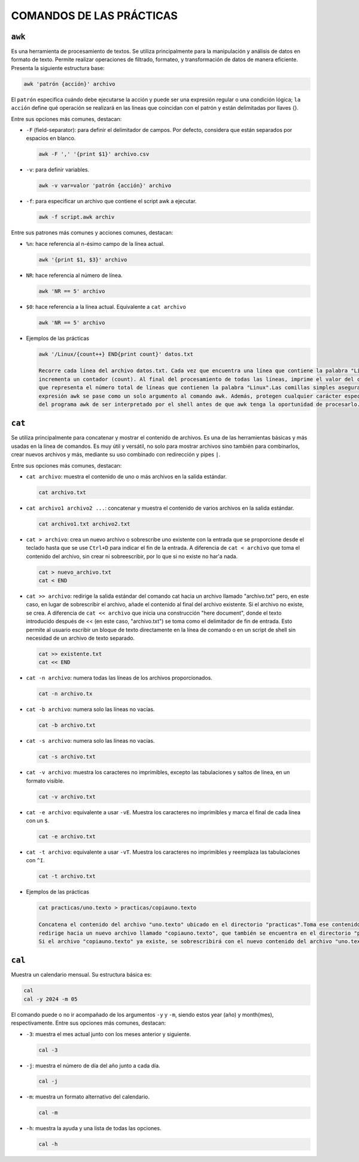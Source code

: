 COMANDOS DE LAS PRÁCTICAS
=========================

``awk``
-------

Es una herramienta de procesamiento de textos. Se utiliza principalmente para la manipulación y análisis de datos en formato de texto. Permite realizar operaciones de filtrado, formateo, y transformación de datos de manera eficiente. Presenta la siguiente estructura base:

.. code-block:: sh

  awk 'patrón {acción}' archivo

..

El ``patrón`` especifica cuándo debe ejecutarse la acción y puede ser una expresión regular o una condición lógica; ``la acción`` define qué operación se realizará en las líneas que coincidan con el patrón y están delimitadas por llaves {}.

Entre sus opciones más comunes, destacan:

* ``-F`` (field-separator): para definir el delimitador de campos. Por defecto, considera que están separados por espacios en blanco.

  .. code-block:: sh

    awk -F ',' '{print $1}' archivo.csv 

  ..

* ``-v``: para definir variables.

  .. code-block:: sh

    awk -v var=valor 'patrón {acción}' archivo

  ..

* ``-f``: para especificar un archivo que contiene el script awk a ejecutar.

  .. code-block:: sh

    awk -f script.awk archiv

  ..

Entre sus patrones más comunes y acciones comunes, destacan:

* ``%n``: hace referencia al n-ésimo campo de la línea actual.

  .. code-block:: sh

    awk '{print $1, $3}' archivo

  ..

* ``NR``: hace referencia al número de línea.

  .. code-block:: sh

    awk 'NR == 5' archivo

  ..

* ``$0``: hace referencia a la línea actual. Equivalente a ``cat archivo``

  .. code-block:: sh

    awk 'NR == 5' archivo

  ..

* Ejemplos de las prácticas

  .. code-block:: sh
  
    awk '/Linux/{count++} END{print count}' datos.txt

    Recorre cada línea del archivo datos.txt. Cada vez que encuentra una línea que contiene la palabra "Linux", 
    incrementa un contador (count). Al final del procesamiento de todas las líneas, imprime el valor del contador, 
    que representa el número total de líneas que contienen la palabra "Linux".Las comillas simples aseguran que la 
    expresión awk se pase como un solo argumento al comando awk. Además, protegen cualquier carácter especial dentro 
    del programa awk de ser interpretado por el shell antes de que awk tenga la oportunidad de procesarlo.
  
  ..


``cat``
-------

Se utiliza principalmente para concatenar y mostrar el contenido de archivos. Es una de las herramientas básicas y más usadas en la línea de comandos. Es muy útil y versátil, no solo para mostrar archivos sino también para combinarlos, crear nuevos archivos y más, mediante su uso combinado con redirección y pipes ``|``.

Entre sus opciones más comunes, destacan:

* ``cat archivo``: muestra el contenido de uno o más archivos en la salida estándar.

  .. code-block:: sh

    cat archivo.txt

  ..

* ``cat archivo1 archivo2 ...``: concatenar y muestra el contenido de varios archivos en la salida estándar.

  .. code-block:: sh

    cat archivo1.txt archivo2.txt

  ..

* ``cat > archivo``: crea un nuevo archivo o sobrescribe uno existente con la entrada que se proporcione desde el teclado hasta que se use ``Ctrl+D`` para indicar el fin de la entrada. A diferencia de ``cat < archivo`` que toma el contenido del archivo, sin crear ni sobreescribir, por lo que si no existe no har'a nada.

  .. code-block:: sh

    cat > nuevo_archivo.txt
    cat < END

  ..


* ``cat >> archivo``: redirige la salida estándar del comando cat hacia un archivo llamado "archivo.txt" pero, en este caso, en lugar de sobrescribir el archivo, añade el contenido al final del archivo existente. Si el archivo no existe, se crea. A diferencia de ``cat << archivo`` que inicia una construcción "here document", donde el texto introducido después de << (en este caso, "archivo.txt") se toma como el delimitador de fin de entrada. Esto permite al usuario escribir un bloque de texto directamente en la línea de comando o en un script de shell sin necesidad de un archivo de texto separado.

  .. code-block:: sh

    cat >> existente.txt
    cat << END

  ..

* ``cat -n archivo``: numera todas las líneas de los archivos proporcionados.

  .. code-block:: sh

    cat -n archivo.tx

  ..

* ``cat -b archivo``: numera solo las líneas no vacías.

  .. code-block:: sh

    cat -b archivo.txt

  ..

* ``cat -s archivo``: numera solo las líneas no vacías.

  .. code-block:: sh

    cat -s archivo.txt

  ..

* ``cat -v archivo``: muestra los caracteres no imprimibles, excepto las tabulaciones y saltos de línea, en un formato visible.

  .. code-block:: sh

    cat -v archivo.txt

  ..

* ``cat -e archivo``: equivalente a usar ``-vE``. Muestra los caracteres no imprimibles y marca el final de cada línea con un ``$``.

  .. code-block:: sh

    cat -e archivo.txt

  ..

* ``cat -t archivo``: equivalente a usar ``-vT``. Muestra los caracteres no imprimibles y reemplaza las tabulaciones con ``^I``.

  .. code-block:: sh

    cat -t archivo.txt

  ..

* Ejemplos de las prácticas

  .. code-block:: sh
  
    cat practicas/uno.texto > practicas/copiauno.texto

    Concatena el contenido del archivo "uno.texto" ubicado en el directorio "practicas".Toma ese contenido y lo 
    redirige hacia un nuevo archivo llamado "copiauno.texto", que también se encuentra en el directorio "practicas".
    Si el archivo "copiauno.texto" ya existe, se sobrescribirá con el nuevo contenido del archivo "uno.texto"
  
  ..


``cal``
-------

Muestra un calendario mensual. Su estructura básica es:

.. code-block:: sh

  cal
  cal -y 2024 -m 05 

..

El comando puede o no ir acompañado de los argumentos ``-y`` y ``-m``, siendo estos year (año) y month(mes), respectivamente. Entre sus opciones más comunes, destacan:

* ``-3``: muestra el mes actual junto con los meses anterior y siguiente.

  .. code-block:: sh

    cal -3

  ..


* ``-j``: muestra el número de día del año junto a cada día.

  .. code-block:: sh

    cal -j

  ..


* ``-m``: muestra un formato alternativo del calendario.

  .. code-block:: sh

    cal -m

  ..

* ``-h``: muestra la ayuda y una lista de todas las opciones.

  .. code-block:: sh

    cal -h

  ..



















